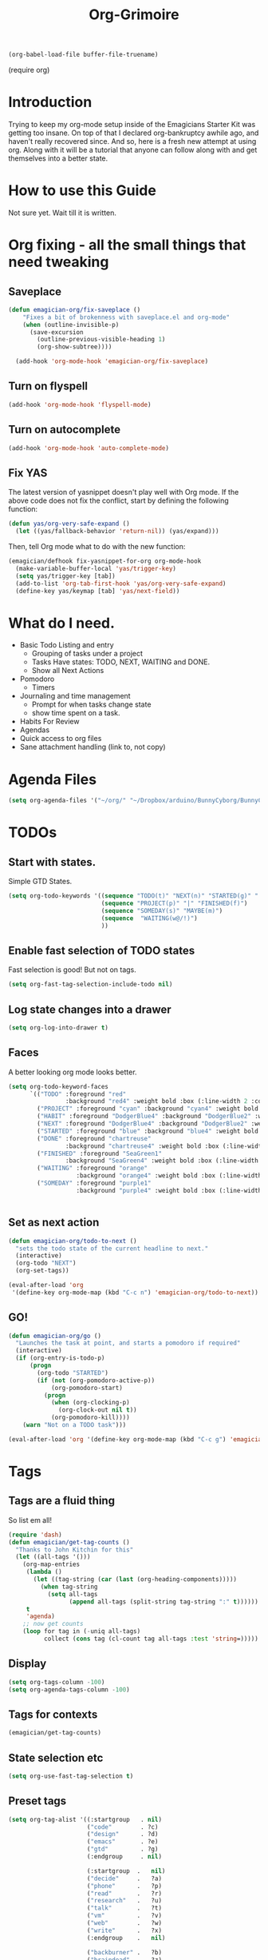 #+title: Org-Grimoire
#+PROPERTY: tangle yes
#+begin_src emacs-lisp :tangle no
(org-babel-load-file buffer-file-truename)
#+end_src

#+begin-src
(require org)
#+end_src

* Introduction

  Trying to keep my org-mode setup inside of the Emagicians Starter
  Kit was getting too insane.  On top of that I declared
  org-bankruptcy awhile ago, and haven't really recovered since.  And
  so, here is a fresh new attempt at using org.  Along with it will be
  a tutorial that anyone can follow along with and get themselves into
  a better state.

* How to use this Guide

  Not sure yet. Wait till it is written.

* Org fixing - all the small things that need tweaking
** Saveplace
#+begin_src emacs-lisp 
(defun emagician-org/fix-saveplace ()
    "Fixes a bit of brokenness with saveplace.el and org-mode"
    (when (outline-invisible-p)
      (save-excursion
        (outline-previous-visible-heading 1)
        (org-show-subtree))))
  
  (add-hook 'org-mode-hook 'emagician-org/fix-saveplace)
#+end_src

** Turn on flyspell
#+begin_src emacs-lisp 
  (add-hook 'org-mode-hook 'flyspell-mode)
#+end_src

** Turn on autocomplete
#+begin_src emacs-lisp 
  (add-hook 'org-mode-hook 'auto-complete-mode)
#+end_src

** Fix YAS
     The latest version of yasnippet doesn't play well with Org mode.
     If the above code does not fix the conflict, start by defining the
     following function:
#+begin_src emacs-lisp 
(defun yas/org-very-safe-expand ()
  (let ((yas/fallback-behavior 'return-nil)) (yas/expand)))
#+end_src

     Then, tell Org mode what to do with the new function:
#+begin_src emacs-lisp 
(emagician/defhook fix-yasnippet-for-org org-mode-hook
  (make-variable-buffer-local 'yas/trigger-key)
  (setq yas/trigger-key [tab])
  (add-to-list 'org-tab-first-hook 'yas/org-very-safe-expand)
  (define-key yas/keymap [tab] 'yas/next-field))
#+end_src

* What do I need. 

  - Basic Todo Listing and entry 
    - Grouping of tasks under a project
	- Tasks Have states: TODO, NEXT, WAITING and DONE.
	- Show all Next Actions 
  - Pomodoro
	- Timers
  - Journaling and time management
	- Prompt for when tasks change state
	- show time spent on a task.
  - Habits For Review
  - Agendas
  - Quick access to org files
  - Sane attachment handling (link to, not copy)
* Agenda Files
#+begin_src emacs-lisp 
(setq org-agenda-files '("~/org/" "~/Dropbox/arduino/BunnyCyborg/BunnyCyborg.org" "~/Dropbox/Creativity/Site3.0/Site.org"))
#+end_src

* TODOs 
** Start with states.

   Simple GTD States.  

#+begin_src emacs-lisp 
  (setq org-todo-keywords '((sequence "TODO(t)" "NEXT(n)" "STARTED(g)" "|" "DONE(d@/!)")
                            (sequence "PROJECT(p)" "|" "FINISHED(f)")
                            (sequence "SOMEDAY(s)" "MAYBE(m)") 
                            (sequence  "WAITING(w@/!)")
                            ))
#+end_src
 
** Enable fast selection of TODO states

Fast selection is good! But not on tags.

#+begin_src emacs-lisp 
(setq org-fast-tag-selection-include-todo nil)
#+end_src

** Log state changes into a drawer

#+begin_src emacs-lisp 
(setq org-log-into-drawer t)
#+end_src

** Faces
A better looking org mode looks better.

#+begin_src emacs-lisp 
  (setq org-todo-keyword-faces
        `(("TODO" :foreground "red" 
                  :background "red4" :weight bold :box (:line-width 2 :color "red3" :style released-button))
          ("PROJECT" :foreground "cyan" :background "cyan4" :weight bold :box (:line-width 2 :color "cyan3" :style released-button))
          ("HABIT" :foreground "DodgerBlue4" :background "DodgerBlue2" :weight bold :box (:line-width 2 :color "DodgerBlue2" :style released-button))
          ("NEXT" :foreground "DodgerBlue4" :background "DodgerBlue2" :weight bold :box (:line-width 2 :color "DodgerBlue2" :style released-button))
          ("STARTED" :foreground "blue" :background "blue4" :weight bold :box (:line-width 2 :color "blue3" :style released-button))
          ("DONE" :foreground "chartreuse" 
                  :background "chartreuse4" :weight bold :box (:line-width 2 :color "chartreuse3" :style released-button))
          ("FINISHED" :foreground "SeaGreen1" 
                  :background "SeaGreen4" :weight bold :box (:line-width 2 :color "SeaGreen3" :style released-button))
          ("WAITING" :foreground "orange" 
                     :background "orange4" :weight bold :box (:line-width 2 :color "orange3" :style released-button))
          ("SOMEDAY" :foreground "purple1"
                     :background "purple4" :weight bold :box (:line-width 2 :color "purple3" :style released-button))))


#+end_src
** Set as next action
#+BEGIN_SRC emacs-lisp
  (defun emagician-org/todo-to-next ()
    "sets the todo state of the current headline to next."
    (interactive)
    (org-todo "NEXT")
    (org-set-tags))
  
  (eval-after-load 'org
   '(define-key org-mode-map (kbd "C-c n") 'emagician-org/todo-to-next))
#+END_SRC

** GO!
#+begin_src emacs-lisp 
    (defun emagician-org/go ()
      "Launches the task at point, and starts a pomodoro if required"
      (interactive)
      (if (org-entry-is-todo-p)
          (progn
            (org-todo "STARTED")
            (if (not (org-pomodoro-active-p))
                (org-pomodoro-start)
              (progn
                (when (org-clocking-p)
                  (org-clock-out nil t))
                (org-pomodoro-kill))))
        (warn "Not on a TODO task")))

    (eval-after-load 'org '(define-key org-mode-map (kbd "C-c g") 'emagician-org/go))
#+end_src

* Tags
** Tags are a fluid thing
   So list em all!

#+begin_src emacs-lisp 
  (require 'dash)
  (defun emagician/get-tag-counts ()
    "Thanks to John Kitchin for this" 
    (let ((all-tags '()))
      (org-map-entries
       (lambda ()
         (let ((tag-string (car (last (org-heading-components)))))
           (when tag-string   
             (setq all-tags
                   (append all-tags (split-string tag-string ":" t))))))
       t
       'agenda)
      ;; now get counts
      (loop for tag in (-uniq all-tags) 
            collect (cons tag (cl-count tag all-tags :test 'string=)))))
#+end_src
   
** Display
#+begin_src emacs-lisp 
(setq org-tags-column -100)
(setq org-agenda-tags-column -100)
#+end_src

** Tags for contexts

#+begin_src emacs-lisp :tangle no :results value code
(emagician/get-tag-counts)
#+end_src

#+RESULTS:
#+BEGIN_SRC emacs-lisp :tangle no
(("read" . 4)
 ("braindead" . 29)
 ("brainstorm" . 8)
 ("web" . 14)
 ("emacs" . 7)
 ("research" . 9)
 ("ATTACH" . 1)
 ("gtd" . 2)
 ("meta" . 2)
 ("inbox" . 1)
 ("goal" . 7)
 ("goals" . 1)
 ("design" . 11)
 ("code" . 18)
 ("write" . 12)
 ("decide" . 3)
 ("home" . 4)
 ("vm" . 3)
 ("phone" . 1)
 ("shell" . 1)
 ("talk" . 2)
 ("mail" . 2)
 ("Watch" . 1)
 ("watch" . 2)
 ("sohan" . 1)
 ("ableton" . 4)
 ("breakbeat" . 1)
 ("max4live" . 1)
 ("culture" . 2)
 ("narrative" . 4)
 ("latex" . 1)
 ("eris" . 3)
 ("musical" . 3)
 ("theory" . 4)
 ("economics" . 1)
 ("society" . 3)
 ("thoery" . 2)
 ("bunny" . 3)
 ("news" . 3)
 ("markup" . 1)
 ("mixing" . 2)
 ("stereo" . 1)
 ("propaganda" . 1)
 ("site" . 1)
 ("sekrut" . 1)
 ("music" . 14)
 ("acid" . 10)
 ("breaks" . 1)
 ("techno" . 7)
 ("industrial" . 1)
 ("mashup" . 1)
 ("atmospheric" . 5)
 ("dnb" . 5)
 ("ambient" . 4)
 ("amen" . 2)
 ("levee" . 1)
 ("freesound" . 2)
 ("dub" . 1)
 ("zen" . 1)
 ("minimal" . 1)
 ("mix" . 5)
 ("liquid" . 2)
 ("video" . 23)
 ("introduction" . 1)
 ("perfection" . 2)
 ("creativity" . 5)
 ("phineas_and_ferb" . 1)
 ("memento_mori" . 1)
 ("303" . 2)
 ("fun" . 1)
 ("kawaii" . 1)
 ("compression" . 1)
 ("drawsplanation" . 3)
 ("synths" . 1)
 ("story" . 2)
 ("journal" . 1)
 ("journaling" . 1)
 ("coincidence" . 1)
 ("syncronicity" . 1)
 ("topx" . 1)
 ("games" . 1)
 ("plugins" . 1)
 ("podcasts" . 1)
 ("videos" . 1)
 ("family" . 2)
 ("archetypes" . 1)
 ("symbolism" . 1)
 ("learning" . 1)
 ("breakbeats" . 1)
 ("think" . 1)
 ("media" . 1)
 ("collaboration" . 2)
 ("explodingkittens" . 1)
 ("update9" . 1)
 ("epicambientbattle" . 3)
 ("copyright" . 1)
 ("flow" . 1)
 ("meagen" . 1)
 ("weird" . 1)
 ("drawspanation" . 1)
 ("iteration" . 1)
 ("toolmaking" . 1)
 ("relationships" . 1)
 ("jailfree" . 2)
 ("seed" . 1)
 ("art" . 37)
 ("deviantart" . 37))
#+END_SRC

** State selection etc
#+begin_src emacs-lisp 
(setq org-use-fast-tag-selection t)
#+end_src

** Preset tags

#+begin_src emacs-lisp 
  (setq org-tag-alist '((:startgroup   . nil) 
                        ("code"        . ?c)
                        ("design"      . ?d)
                        ("emacs"       . ?e)
                        ("gtd"         . ?g)                          
                        (:endgroup     . nil)
                        
                        (:startgroup  .   nil)                         
                        ("decide"     .   ?a)
                        ("phone"      .   ?p)
                        ("read"       .   ?r)
                        ("research"   .   ?u)
                        ("talk"       .   ?t)
                        ("vm"         .   ?v)
                        ("web"        .   ?w)
                        ("write"      .   ?x)
                        (:endgroup    .   nil)
                        
                        ("backburner" .   ?b)
                        ("braindead"  .   ?z)

                        (:newline     .   nil)                    
                        ("chaman"     .   ?C)
                        ("charles"    .   ?H)
                        ("paul"       .   ?P)
                        ("sohan"      .   ?S) 
                        ))
#+end_src       

* Categories 

Work, Music, Personal.  That's it.  Everything else should be a tag.  

** Icons
#+begin_src emacs-lisp 

(setq org-agenda-category-icon-alist 
      `(("Work"  ,(list (propertize "💼")))
        ("Music" ,(list (propertize "🎶" )))
        ("Home"  ,(list (propertize"🏡" )))))
#+end_src

* Stuck Projects
#+begin_src emacs-lisp 
(setq org-stuck-projects '("TODO=\"PROJECT\""
  ("NEXT")
  nil ""))
#+end_src

* Habits
#+begin_src emacs-lisp 
(require 'org-habit)
#+end_src


#+begin_src emacs-lisp 
(setq org-habit-graph-column 50)
#+end_src


#+begin_src emacs-lisp 
(add-to-list 'org-todo-keywords '(sequence "HABIT(h)" "|" "DONE(d!)") t)
#+end_src

** Example of my weekly Review habit
#+begin_src org 
`  ** HABIT Weekly
`     SCHEDULED: <2015-02-09 Mon 09:00 ++1w>
`     :PROPERTIES:
`     :STYLE:    habit
`     :LAST_REPEAT: [2015-02-02 Mon 16:39]
`     :END:
`     - [X] Get Clear
`       - [X] Clean off desk
`       - [X] Clean Out Bag
`       - [X] Clean off Desktop [[file:~/Desktop/]]   (~20 files per iteration)
`       - [X] Clean Downloads file:~/Downloads/   (~20 files per iteration)
`       - [X] Review Last weeks email
`       - [X] Liquid Planner Timesheet good to go
`       - [X] Clean out [[file:GTD.org::*Inbo˘x][Inbox]]
`       - [X] Archive all finished Tasks
`     - [-] Get Current
`  	 - [X] Review next months calendar
`  	 - [X] Check My upcoming work in LP
`  	 - [ ] Fix Any Stuck Projects
`  	 - [ ] Review Project Agenda
`  	 - [ ] Review Next Action Agenda
`  	 - [ ] Review Waiting Agenda
`     - [ ] Get Creative
`  	 - [ ] Review someday/maybe
`  	 - [ ] Do something creative and courageous
`  
#+end_src 
* Refiling
All agenda files are valid for targeting
#+begin_src emacs-lisp 
(setq org-refile-targets '((org-agenda-files :maxlevel . 1)))
(setq org-refile-use-outline-path 'file)
(setq org-outline-path-complete-in-steps nil)
#+end_src

* Better Linking
** Set keybinding for links										 :keybinding:
#+begin_src emacs-lisp 
(setq org-return-follows-link t)
#+end_src


#+begin_src emacs-lisp
(define-key global-map "\C-cl" 'org-store-link)

(setq org-return-follows-link t)
#+end_src

** Store info pages as links
#+begin_src emacs-lisp
(require 'org-info)
#+end_src
* Capturing and Capture Templates
#+begin_src emacs-lisp 
(define-key global-map (kbd "C-c c") 'org-capture)
(define-key global-map (kbd "C-c i") 'emagician-org-capture-inbox)
#+end_src

#+begin_src emacs-lisp 
(defun emagician-org-capture-inbox ()
  (interactive)
  (org-capture nil "i"))

(setq org-capture-templates
  '(("i" "Inbox" entry (file+headline "~/org/GTD.org" "Inbox")
         "** TODO %?\n  %i\n")))
#+end_src

* Pomodoro
  
  org-pomodoro is pretty simple, so lets start with that.

  ~C-c p~ Will start a pomodoro on your current task.  Call it during a pomodoro to reset.  

  #+begin_src emacs-lisp 
(use-package org-pomodoro
  :bind
  ("C-c p" . org-pomodoro))
  #+end_src

  Fancy it up a little

#+begin_src emacs-lisp 
(setq org-pomodoro-format "🍅~%s")
#+end_src

* Diary
** Set Location
#+begin_src emacs-lisp 
(setq diary-file "~/.emacs.d/diary")
#+end_src

*** Like actual location too, so sunrise/sunset is handled well
51.0368334,-114.0715046,15z
#+begin_src emacs-lisp 
(setq calendar-longitude -114.0715046)
(setq calendar-latitude 51.0368334)
#+end_src


** Include it in agenda
#+begin_src emacs-lisp 
(setq org-agenda-include-diary t)
#+end_src

** Now for warnings
#+begin_src emacs-lisp 
(appt-activate 1)
(org-agenda-to-appt)
#+end_src

* Attachments
#+begin_src emacs-lisp 
  (setq org-attach-allow-inheritance t)
  (setq org-attach-store-link-p t)
#+end_src

* Agenda
** Basic customizations
*** Dim Tasks 
#+begin_src emacs-lisp 
(setq org-agenda-dim-blocked-tasks t)
#+end_src

** Tweak the look
#+begin_src emacs-lisp 
(setq org-agenda-block-separator ?\═)
#+end_src

** Display a cool title
#+begin_src emacs-lisp 
    (defun emagician-agenda/insert-title (title)
      "show a centered title"
      (setq buffer-read-only nil)
      (let ((centering-str  (make-string (/ (- (window-body-width)
                                               (length title))
                                            2)
                                         ?\ )))
        (insert (propertize (concat centering-str title centering-str "\n")
                            'face
                           'org-agenda-structure))))

  (defun emagician-agenda/insert-separator ()
    (insert (make-string (window-body-width) org-agenda-block-separator) "\n"))

    (defun emagician-agenda/insert-headline (&rest args)
      "Daily wisdom, Cool title, etc."
      (setq buffer-read-only nil)
      (emagician-agenda/insert-separator)
      (emagician-agenda/insert-title "-|-+-|-")
      (emagician-agenda/insert-separator)
      (insert (concat (emagician/cookie-from-file "assets/collected-works-ov-chaos.lines") "\n")))

#+end_src
** Display a cool subtitle with Kawaii

**  Display Goals at the top of agenda
#+begin_src emacs-lisp 
  (defun emagician-agenda/get-goals (&rest args)
    "Show top level goal headlines"
    '(tags "goal" ((org-agenda-overriding-header "Goals")) "~/org/Goals.org"))
#+end_src  
** Display the current cycles
*** Lunar Phase
#+begin_src emacs-lisp 

(require 'lunar)

(setq lunar-phase-names 
     '("🌚 New Moon 🌚" "🌛 First Quarter🌛" "🌝 Full Moon 🌝" "🌜Last Quarter 🌜"))

(defun emagician-agenda/get-current-lunar-phase ()
  "Get the current lunar phase.  For some reason it is out of sync by a day, so... yea"
  (lunar-phase-name (mod (+ 1 (lunar-index (calendar-current-date)))
					   4)))

#+end_src
*** TODO Erisian Calendar
*** TODO 8 Wheel Spoke
*** Cycle Display 
#+begin_src emacs-lisp 

(defun emagician-agenda/insert-cycle (&rest args)
  (let ((buffer-read-only nil))
    (insert (emagician-agenda/get-current-lunar-phase))
	(insert "\n")
    (emagician-agenda/insert-separator)))
#+end_src

** Specific agenda frame
#+begin_src emacs-lisp 
(setq org-agenda-window-setup 'other-frame)
#+end_src

  
**  Display the current context
#+begin_src emacs-lisp 
(defvar emagician/org-context "Work")
#+end_src


*** TODO Get context from Location

** Display based on tags
Best is the enemy of the good.  Make this not suck later. 
#+begin_src emacs-lisp 
  (defun emagician-agenda/get-tag (tag title &optional include-dates) 
    (if (not include-dates)
      `(todo ,tag 
                ((org-agenda-overriding-header ,(concat title "\n"))
                 (org-agenda-todo-ignore-with-date t)))
       `(todo ,tag 
                ((org-agenda-overriding-header ,(concat title "\n"))))))
#+end_src

(emagician-agenda/get-tag "NEXT" "❇ Next Actions" t)


(todo "NEXT" ((org-agenda-overriding-header "❇ Next Actions") 
              (org-agenda-todo-ignore-with-date t)))

** Find Stuck projects
  
#+begin_src emacs-lisp 
(defun emagician-agenda/get-stuck-projects ()
  "return a string showing all Stuck projects"
  '(tags "TODO=\"PROJECT\""
              ((org-agenda-overriding-header " 📖 Stuck Projects")
               (org-agenda-skip-function '(org-agenda-skip-subtree-if 'regexp "NEXT")))))
#+end_src

** Finalize agenda
*** set up a custom agenda with our sections

#+begin_src emacs-lisp 

        (setq org-agenda-custom-commands
              `((" " "Agenda"
                 ((emagician-agenda/insert-headline "")
                  ,(emagician-agenda/get-goals "")
                  (emagician-agenda/insert-cycle "") 
                  (agenda "" ((org-agenda-span 1) (org-agenda-show-log nil) ))
                  ,(emagician-agenda/get-tag "STARTED" "💥 Started" t)
                  ,(emagician-agenda/get-tag "WAITING" "💬 Waiting" t)
                  ,(emagician-agenda/get-tag "NEXT" "❇ Next Actions" t)
                  ,(emagician-agenda/get-stuck-projects))
                 ((org-agenda-category-filter-preset '("-Home" "-Music"))))
                ("W" "Weekly Review"
                 ((emagician-agenda/insert-headline " Weekly Review ")
                  (agenda "" ((org-agenda-span 7)
                              (org-agenda-log-mode-items '(closed clock state))
                              (org-agenda-start-day "-7d")
                              (org-agenda-entry-type '(:timestamp :sexp :deadline :sheduled))
                              (org-agenda-show-log t)))
                  (tags-todo "inbox")
                  (agenda "" ((org-agenda-span 31)))
                  ,(emagician-agenda/get-stuck-projects)
                  ,(emagician-agenda/get-tag "PROJECT" "📖 Projects")
                  ,(emagician-agenda/get-tag "FINISHED" "📘 Finished  ($ to archive)")
                  ,(emagician-agenda/get-tag "NEXT" "❇ Next Actions")
                  ,(emagician-agenda/get-tag "TODO" "🌱 TODO")
                  ,(emagician-agenda/get-tag "WAITING" "💬 Waiting")
                  ,(emagician-agenda/get-tag "FINISHED" "📘 Finished  ($ to archive)")
                  ,(emagician-agenda/get-tag "SOMEDAY" "🌞 Someday")
                  ,(emagician-agenda/get-tag "MAYBE" "🌠 Maybe")

  ))))
#+end_src
***  Display the started action

***  Display next actions for the context
*** PROJECT List all next actions on a keystroke (F4)
**** NEXT Org agenda command
**** TODO filter to work

** Make it convenient
*** Function to show the main agenda
#+begin_src emacs-lisp 
  (defun emagician-org/daily-agenda () 
    "Show the daily agenda"
    (interactive)
    (org-agenda nil " "))
#+end_src

*** Main agenda key
#+begin_src emacs-lisp 
(global-set-key (kbd "C-c a") 'emagician-org/daily-agenda)
(global-set-key (kbd "C-c A") 'org-agenda)
#+end_src

** Display the daily agenda on load 
Swap to other frame once loaded. 
#+begin_src emacs-lisp 
(add-hook 'emacs-startup-hook #'(lambda () (emagician-org/daily-agenda)(other-frame 1)))
#+end_src

* Exports 
#+begin_src emacs-lisp 
(require 'ox-beamer)
#+end_src

** Htmlize 
#+begin_src emacs-lisp 
(use-package htmlize)
#+end_src

* Working with Code in Babel mode

#+begin_src emacs-lisp 
(setq org-src-tab-acts-natively t)
(setq org-src-fontify-natively t)
(setq org-edit-src-content-indentation 0)
#+end_src

** Languages

#+begin_src emacs-lisp 
(require 'ob-sh)
(require 'ob-sql)
(require 'ob-org)
#+end_src

* Saving and auto Commiting

#+begin_src emacs-lisp 
  (defun emagician-org/save-commit-and-push ()
    "Do the thing automagickally"
    (org-save-all-org-buffers)
    (with-helm-default-directory "~/org"
        (async-start
         (lambda ()
           (message "Commiting to git")
           (shell-command "git add *" "*org autocommit*" "*org autocommit*"))
         (lambda (result)
           (async-start
            (lambda ()
              (shell-command "git commit -m\"autopmagick commit\"" "*org autocommit*" "*org autocommit*"))
            'ignore)))))

  (run-at-time t 600 'emagician-org/save-commit-and-push)
#+end_src
*** TODO fix this to use shell commands instead. 
*** Mobile Org

#+begin_src emacs-lisp 
(setq org-mobile-directory "~/Dropbox/org-mobile")

#+end_src
* Prettiness
#+begin_src emacs-lisp 
(defun turn-on-org-show-all-inline-images ()
  (org-display-inline-images t t))
(add-hook 'org-mode-hook 'turn-on-org-show-all-inline-images)
#+end_src
